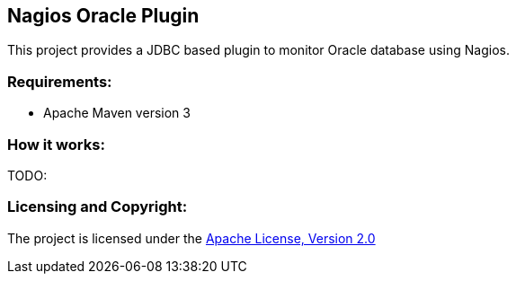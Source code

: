 == Nagios Oracle Plugin ==

This project provides a JDBC based plugin to monitor Oracle database using Nagios.

=== Requirements: ===
* Apache Maven version 3

=== How it works: ===
TODO:

=== Licensing and Copyright: ===

The project is licensed under the http://www.apache.org/licenses/LICENSE-2.0[Apache License, Version 2.0]
